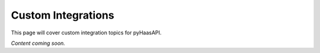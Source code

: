 Custom Integrations
===================

This page will cover custom integration topics for pyHaasAPI.

*Content coming soon.* 